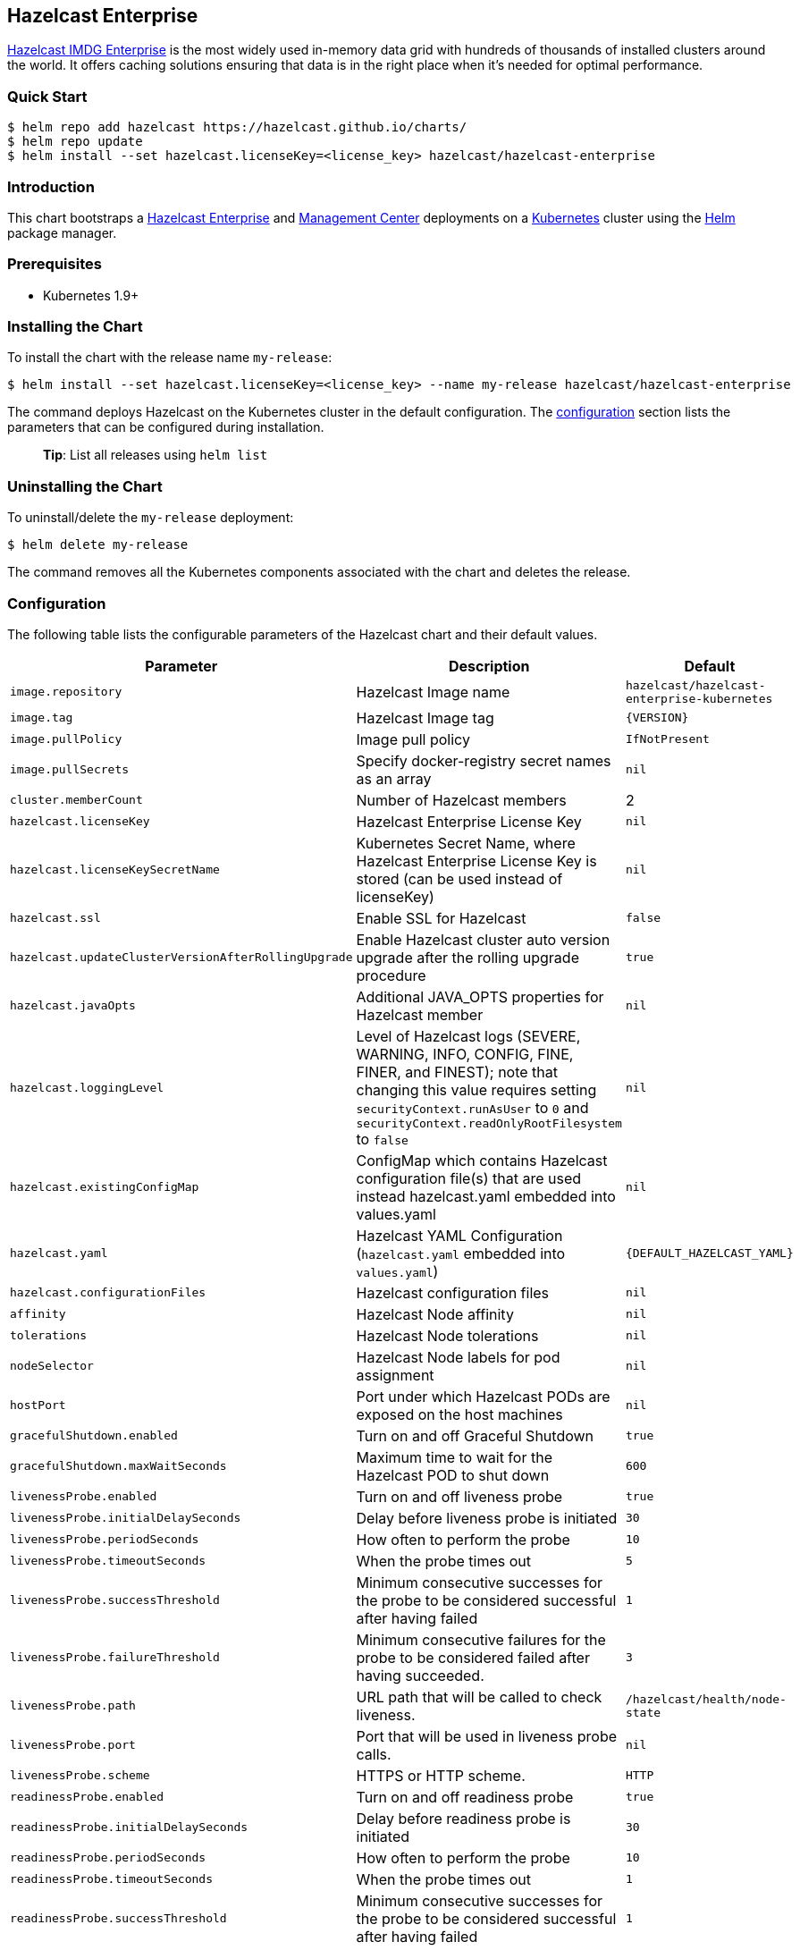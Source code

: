 == Hazelcast Enterprise

https://hazelcast.com/products/enterprise/[Hazelcast IMDG Enterprise] is
the most widely used in-memory data grid with hundreds of thousands of
installed clusters around the world. It offers caching solutions
ensuring that data is in the right place when it’s needed for optimal
performance.

=== Quick Start

[source,bash]
----
$ helm repo add hazelcast https://hazelcast.github.io/charts/
$ helm repo update
$ helm install --set hazelcast.licenseKey=<license_key> hazelcast/hazelcast-enterprise
----

=== Introduction

This chart bootstraps a
https://github.com/hazelcast/hazelcast-docker/tree/master/hazelcast-enterprise-kubernetes[Hazelcast
Enterprise] and
https://github.com/hazelcast/management-center-docker[Management Center]
deployments on a http://kubernetes.io[Kubernetes] cluster using the
https://helm.sh[Helm] package manager.

=== Prerequisites

* Kubernetes 1.9+

=== Installing the Chart

To install the chart with the release name `my-release`:

[source,bash]
----
$ helm install --set hazelcast.licenseKey=<license_key> --name my-release hazelcast/hazelcast-enterprise
----

The command deploys Hazelcast on the Kubernetes cluster in the default
configuration. The link:#configuration[configuration] section lists the
parameters that can be configured during installation.

__________________________________________
*Tip*: List all releases using `helm list`
__________________________________________

=== Uninstalling the Chart

To uninstall/delete the `my-release` deployment:

[source,bash]
----
$ helm delete my-release
----

The command removes all the Kubernetes components associated with the
chart and deletes the release.

=== Configuration

The following table lists the configurable parameters of the Hazelcast
chart and their default values.

[width="100%",cols="22%,53%,25%",options="header",]
|=======================================================================
|Parameter |Description |Default
|`image.repository` |Hazelcast Image name
|`hazelcast/hazelcast-enterprise-kubernetes`

|`image.tag` |Hazelcast Image tag |`{VERSION}`

|`image.pullPolicy` |Image pull policy |`IfNotPresent`

|`image.pullSecrets` |Specify docker-registry secret names as an array
|`nil`

|`cluster.memberCount` |Number of Hazelcast members |2

|`hazelcast.licenseKey` |Hazelcast Enterprise License Key |`nil`

|`hazelcast.licenseKeySecretName` |Kubernetes Secret Name, where
Hazelcast Enterprise License Key is stored (can be used instead of
licenseKey) |`nil`

|`hazelcast.ssl` |Enable SSL for Hazelcast |`false`

|`hazelcast.updateClusterVersionAfterRollingUpgrade` |Enable Hazelcast
cluster auto version upgrade after the rolling upgrade procedure |`true`

|`hazelcast.javaOpts` |Additional JAVA_OPTS properties for Hazelcast
member |`nil`

|`hazelcast.loggingLevel` |Level of Hazelcast logs (SEVERE, WARNING,
INFO, CONFIG, FINE, FINER, and FINEST); note that changing this value
requires setting `securityContext.runAsUser` to `0` and
`securityContext.readOnlyRootFilesystem` to `false` |`nil`

|`hazelcast.existingConfigMap` |ConfigMap which contains Hazelcast
configuration file(s) that are used instead hazelcast.yaml embedded into
values.yaml |`nil`

|`hazelcast.yaml` |Hazelcast YAML Configuration (`hazelcast.yaml`
embedded into `values.yaml`) |`{DEFAULT_HAZELCAST_YAML}`

|`hazelcast.configurationFiles` |Hazelcast configuration files |`nil`

|`affinity` |Hazelcast Node affinity |`nil`

|`tolerations` |Hazelcast Node tolerations |`nil`

|`nodeSelector` |Hazelcast Node labels for pod assignment |`nil`

|`hostPort` |Port under which Hazelcast PODs are exposed on the host
machines |`nil`

|`gracefulShutdown.enabled` |Turn on and off Graceful Shutdown |`true`

|`gracefulShutdown.maxWaitSeconds` |Maximum time to wait for the
Hazelcast POD to shut down |`600`

|`livenessProbe.enabled` |Turn on and off liveness probe |`true`

|`livenessProbe.initialDelaySeconds` |Delay before liveness probe is
initiated |`30`

|`livenessProbe.periodSeconds` |How often to perform the probe |`10`

|`livenessProbe.timeoutSeconds` |When the probe times out |`5`

|`livenessProbe.successThreshold` |Minimum consecutive successes for the
probe to be considered successful after having failed |`1`

|`livenessProbe.failureThreshold` |Minimum consecutive failures for the
probe to be considered failed after having succeeded. |`3`

|`livenessProbe.path` |URL path that will be called to check liveness.
|`/hazelcast/health/node-state`

|`livenessProbe.port` |Port that will be used in liveness probe calls.
|`nil`

|`livenessProbe.scheme` |HTTPS or HTTP scheme. |`HTTP`

|`readinessProbe.enabled` |Turn on and off readiness probe |`true`

|`readinessProbe.initialDelaySeconds` |Delay before readiness probe is
initiated |`30`

|`readinessProbe.periodSeconds` |How often to perform the probe |`10`

|`readinessProbe.timeoutSeconds` |When the probe times out |`1`

|`readinessProbe.successThreshold` |Minimum consecutive successes for
the probe to be considered successful after having failed |`1`

|`readinessProbe.failureThreshold` |Minimum consecutive failures for the
probe to be considered failed after having succeeded. |`3`

|`readinessProbe.path` |URL path that will be called to check readiness.
|`/hazelcast/health/ready`

|`readinessProbe.port` |Port that will be used in readiness probe calls.
|`nil`

|`readinessProbe.scheme` |HTTPS or HTTP scheme. |`HTTP`

|`resources.limits.cpu` |CPU resource limit |`default`

|`resources.limits.memory` |Memory resource limit |`default`

|`resources.requests.cpu` |CPU resource requests |`default`

|`resources.requests.memory` |Memory resource requests |`default`

|`service.create` |Enable installing Service |`true`

|`service.name` |Name of Service, if not set, the name is generated
using the fullname template |`nil`

|`service.type` |Kubernetes service type (`ClusterIP', `LoadBalancer',
or `NodePort') |`ClusterIP`

|`service.clusterIP` |IP of the service, ``None'' makes the service
headless |`None`

|`service.port` |Kubernetes service port |`5701`

|`rbac.create` |Enable installing RBAC Role authorization |`true`

|`serviceAccount.create` |Enable installing Service Account |`true`

|`serviceAccount.name` |Name of Service Account, if not set, the name is
generated using the fullname template |`nil`

|`securityContext.enabled` |Enables Security Context for Hazelcast and
Management Center |`true`

|`securityContext.runAsUser` |User ID used to run the Hazelcast and
Management Center containers |`65534`

|`securityContext.runAsGroup` |Primary Group ID used to run all
processes in the Hazelcast Jet and Hazelcast Jet Management Center
containers |`65534`

|`securityContext.fsGroup` |Group ID associated with the Hazelcast and
Management Center container |`65534`

|`securityContext.readOnlyRootFilesystem` |Enables
readOnlyRootFilesystem in the Hazelcast security context |`true`

|`hotRestart.enabled` |Turn on and off Hazelcast Hot Restart feature
(Hazelcast configuration must be also updated with the map/cache
configuration) |`false`

|`hotRestart.existingClaim` |Name of the existing Persistence Volume
Claim, if not defined, a new is created |`nil`

|`hotRestart.accessModes` |Access Modes of the new Persistent Volume
Claim |`ReadWriteOnce`

|`hotRestart.size` |Size of the new Persistent Volume Claim |`8Gi`

|`hotRestart.hostPath` |Path of node machine used for persistent
storage; if defined, it’s used instead of Persistent Volume Claim |`nil`

|`metrics.enabled` |Turn on and off JMX Prometheus metrics available at
`/metrics` |`false`

|`metrics.service.type` |Type of the metrics service |`ClusterIP`

|`metrics.service.port` |Port of the `/metrics` endpoint and the metrics
service |`8080`

|`metrics.service.annotations` |Annotations for the Prometheus discovery
|

|`secretsMountName` |Secret name that is mounted as `/data/secrets/'
(e.g. with keystore/trustore files) |`nil`

|`customVolume` |Configuration for a volume mounted as `/data/custom'
(e.g. to mount a volume with custom JARs) |`nil`

|`mancenter.enabled` |Turn on and off Management Center application
|`true`

|`mancenter.image.repository` |Hazelcast Management Center Image name
|`hazelcast/management-center`

|`mancenter.image.tag` |Hazelcast Management Center Image tag (NOTE:
must be the same or one minor release greater than Hazelcast image
version) |`{VERSION}`

|`mancenter.image.pullPolicy` |Image pull policy |`IfNotPresent`

|`mancenter.image.pullSecrets` |Specify docker-registry secret names as
an array |`nil`

|`mancenter.image.contextPath` |the value for the MC_CONTEXT_PATH
environment variable, thus overriding the default context path for
Hazelcast Management Center |`nil`

|`mancenter.ssl` |Enable SSL for Management Center |`false`

|`mancenter.javaOpts` |Additional JAVA_OPTS properties for Hazelcast
Management Center |`nil`

|`mancenter.licenseKey` |License Key for Hazelcast Management Center, if
not provided, can be filled in the web interface |`nil`

|`mancenter.licenseKeySecretName` |Kubernetes Secret Name, where
Management Center License Key is stored (can be used instead of
licenseKey) |`nil`

|`mancenter.affinity` |Management Center Node affinity |`nil`

|`mancenter.tolerations` |Management Center Node tolerations |`nil`

|`mancenter.nodeSelector` |Hazelcast Management Center node labels for
pod assignment |`nil`

|`mancenter.resources` |CPU/Memory resource requests/limits |`nil`

|`mancenter.persistence.enabled` |Enable Persistent Volume for Hazelcast
Management |`true`

|`mancenter.persistence.existingClaim` |Name of the existing Persistence
Volume Claim, if not defined, a new is created |`nil`

|`mancenter.persistence.accessModes` |Access Modes of the new Persistent
Volume Claim |`ReadWriteOnce`

|`mancenter.persistence.size` |Size of the new Persistent Volume Claim
|`8Gi`

|`mancenter.service.type` |Kubernetes service type (`ClusterIP',
`LoadBalancer', or `NodePort') |`LoadBalancer`

|`mancenter.service.port` |Kubernetes service port |`5701`

|`mancenter.livenessProbe.enabled` |Turn on and off liveness probe
|`true`

|`mancenter.livenessProbe.initialDelaySeconds` |Delay before liveness
probe is initiated |`30`

|`mancenter.livenessProbe.periodSeconds` |How often to perform the probe
|`10`

|`mancenter.livenessProbe.timeoutSeconds` |When the probe times out |`5`

|`mancenter.livenessProbe.successThreshold` |Minimum consecutive
successes for the probe to be considered successful after having failed
|`1`

|`mancenter.livenessProbe.failureThreshold` |Minimum consecutive
failures for the probe to be considered failed after having succeeded.
|`3`

|`mancenter.readinessProbe.enabled` |Turn on and off readiness probe
|`true`

|`mancenter.readinessProbe.initialDelaySeconds` |Delay before readiness
probe is initiated |`30`

|`mancenter.readinessProbe.periodSeconds` |How often to perform the
probe |`10`

|`mancenter.readinessProbe.timeoutSeconds` |When the probe times out
|`1`

|`mancenter.readinessProbe.successThreshold` |Minimum consecutive
successes for the probe to be considered successful after having failed
|`1`

|`mancenter.readinessProbe.failureThreshold` |Minimum consecutive
failures for the probe to be considered failed after having succeeded.
|`3`

|`mancenter.ingress.enabled` |Enable ingress for the management center
|`false`

|`mancenter.ingress.annotations` |Any annotations for the ingress |`{}`

|`mancenter.ingress.hosts` |List of hostnames for ingress, see
`values.yaml` for example |`[]`

|`mancenter.ingress.tls` |List of TLS configuration for ingress, see
`values.yaml` for example |`[]`
|=======================================================================

Specify each parameter using the `--set key=value[,key=value]` argument
to `helm install`. For example,

[source,bash]
----
$ helm install --name my-release \
  --set hazelcast.licenseKey=<license_key>,cluster.memberCount=3 \
    hazelcast/hazelcast-enterprise
----

The above command sets number of Hazelcast members to 3.

Alternatively, a YAML file that specifies the values for the parameters
can be provided while installing the chart. For example,

[source,bash]
----
$ helm install --name my-release -f values.yaml hazelcast/hazelcast-enterprise
----

_________________________________________________________________________________
*Tip*: You can use the default values.yaml with the `hazelcast.license`
filled in
_________________________________________________________________________________

=== Custom Hazelcast configuration

Custom Hazelcast configuration can be specified inside `values.yaml`, as
the `hazelcast.yaml` property.

[source,yaml]
----
hazelcast:
   yaml:
    hazelcast:
      network:
        join:
          multicast:
            enabled: false
          kubernetes:
            enabled: true
            service-name: ${serviceName}
            namespace: ${namespace}
            resolve-not-ready-addresses: true
        <!-- Custom Configuration Placeholder -->
----

Note that some of the Hazelcast Enterprise features requires setting
`securityContext.readOnlyRootFilesystem` parameter to `false`. This is
the case for the Hot Restart feature or enabling security with OpenSSL.

=== Configuring SSL

To enable SSL-protected communication between members and clients, you
need first to generate `keystore`/`truststore` and import them as
secrets into your Kubernetes environment.

....
$ kubectl create secret generic keystore --from-file=./keystore --from-file=./truststore
....

Then, run your cluster with SSL enabled and keystore secrets mounted
into your PODs.

....
$ helm install --name my-release \
  --set hazelcast.licenseKey=<license_key> \
  --set hazelcast.ssl=true \
  --set secretsMountName=keystore \
  --set hazelcast.javaOpts='-Djavax.net.ssl.keyStore=/data/secrets/keystore -Djavax.net.ssl.keyStorePassword=<keystore_password> -Djavax.net.ssl.trustStore=/data/secrets/truststore -Djavax.net.ssl.trustStorePassword=<truststore_password>' \
  --set mancenter.ssl=true \
  --set mancenter.secretsMountName=keystore \
  --set mancenter.javaOpts='-Dhazelcast.mc.tls.keyStore=/secrets/keystore -Dhazelcast.mc.tls.keyStorePassword=<keystore_password> -Dhazelcast.mc.tls.trustStore=/secrets/truststore -Dhazelcast.mc.tls.trustStorePassword=<truststore_password>' \
  --set mancenter.service.port=8443 \
    hazelcast/hazelcast-enterprise
....

For more information please check
https://github.com/hazelcast/hazelcast-code-samples/tree/master/hazelcast-integration/kubernetes/samples/ssl[Hazelcast
Kubernetes SSL Code Sample].

=== Notable changes

==== 2.8.0

Hazelcast REST Endpoints are no longer enabled by default and the
parameter `hazelcast.rest` is no longer available. If you want to enable
REST, please add the related `endpoint-groups` to the Hazelcast
Configuration. For example:

[source,yaml]
----
rest-api:
  enabled: true
  endpoint-groups:
    HEALTH_CHECK:
      enabled: true
    CLUSTER_READ:
      enabled: true
    CLUSTER_WRITE:
      enabled: true
----
